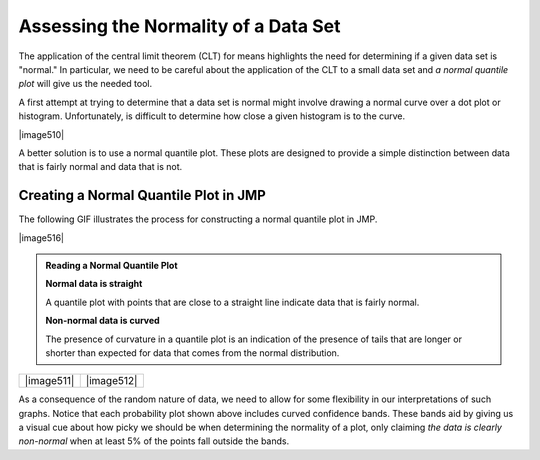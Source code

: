 Assessing the Normality of a Data Set
-------------------------------------

The application of the central limit theorem (CLT) for means highlights the need for
determining if a given data set is "normal."  In particular, we need to be
careful about the application of the CLT to a small data set and *a
normal quantile plot* will give us the needed tool.

A first attempt at trying to determine that a data set is normal might involve
drawing a normal curve over a dot plot or histogram.  Unfortunately, is
difficult to determine how close a given histogram is to the curve.

|image510|

A better solution is to use a normal quantile plot.  These plots are
designed to provide a simple distinction between data that is fairly normal and
data that is not.

Creating a Normal Quantile Plot in JMP
++++++++++++++++++++++++++++++++++++++

The following GIF illustrates the process for constructing a normal quantile
plot in JMP.

|image516|

.. admonition:: Reading a Normal Quantile Plot

    **Normal data is straight** 
    
    A quantile plot with points that are close to a straight line indicate data
    that is fairly normal.  
    
    **Non-normal data is curved** 
    
    The presence of curvature in a quantile plot is an indication of the
    presence of tails that are longer or shorter than expected for data that
    comes from the normal distribution.

+------------+------------+
| |image511| | |image512| |
+------------+------------+

As a consequence of the random nature of data, we need to allow for some
flexibility in our interpretations of such graphs.  Notice that each probability
plot shown above includes curved confidence bands.  These bands aid by giving
us a visual cue about how picky we should be when determining the normality of a
plot, only claiming *the data is clearly non-normal* when at least 5% of the
points fall outside the bands.

.. mchoice:: assess_normal_1
    :answer_a: points with obvious curvature with a number of points outside the confidence bands.
    :answer_b: points that roughly form a straight line with almost all points falling inside the confidence bands.
    :correct: a

    A quantile plot of data that is clearly not from a normal distribution is characterized by ...

.. mchoice:: assess_normal_2
    :answer_a: points with obvious curvature with a number of points outside the confidence bands.
    :answer_b: points that roughly form a stright line with almost all points falling inside the confidence bands.
    :correct: b

    A quantile plot of data that is from a distribution that is approximately normal is characterized by ...

